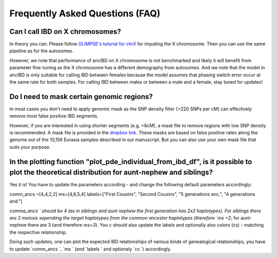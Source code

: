 Frequently Asked Questions (FAQ)
==================================


Can I call IBD on X chromosomes?
*********************************
In theory you can. Please follow `GLIMPSE's tutorial for chrX <https://odelaneau.github.io/GLIMPSE/glimpse1/tutorial_chrX.html>`_ for imputing the X chromosome. Then you can use the same pipeline as for the autosomes. 

However, we note that performance of ancIBD on X chromosome is not benchmarked and likely it will benefit from parameter fine-tuning as the X chromosome has a different demography from autosomes. And we note that the model in ancIBD is only suitable for calling IBD between females because the model assumes that phasing switch error occur at the same rate for both samples.
For calling IBD between males or between a male and a female, stay tuned for updates!


Do I need to mask certain genomic regions?
******************************************
In most cases you don't need to apply genomic mask as the SNP density filter (>220 SNPs per cM) can effectively remove most false positive IBD segments.

However, if you are interested in using shorter segments (e.g, <8cM), a mask file to remove regions with low SNP density is recommended. A mask file is provided in the `dropbox link <https://www.dropbox.com/sh/q18yyrffbdj1yv1/AAC1apifYB_oKB8SNrmQQ-26a?dl=0>`_.
These masks are based on false positive rates along the genome out of the 10,156 Eurasia samples described in our manuscript. But you can also use your own mask file that suits your purpose.


In the plotting function "plot_pde_individual_from_ibd_df", is it possible to plot the theoretical distribution for aunt-nephew and siblings?
***********************************************************************************************************************************************
Yes it is! You have to update the parameters according - and change the following default parameters accordingly:

comm_ancs =[4,4,2,2]
ms=[4,6,5,4]
labels=["First Cousins", "Second Cousins", "5 generations anc.", "4 generations and."]

`comma_ancs ` should be 4 (as in siblings and aunt nephew the first generation has 2x2 haplotypes). For siblings there are 2 meiosis seperating the target haplotypes from the common ancestor haplotypes (therefore `ms =2`; for aunt-nephew there are 3 (and therefore `ms=3`). You c should also update the labels and optionally also colors (cs) - matching the respective relationship.

Doing such updates, one can plot the expected IBD relationships of various kinds of genealogical relationships, you have to update  `comm_ancs `,  `ms ` (and  `labels ` and optionaly  `cs `) accordingly.
